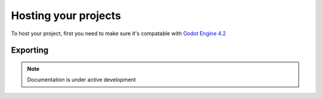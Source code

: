 .. _doc_content_hosting:

Hosting your projects
=====================

To host your project, first you need to make sure it's compatable with `Godot Engine 4.2`_

.. _Godot Engine 4.2: https://godotengine.org/download/archive/

Exporting
---------

.. note::

   Documentation is under active development